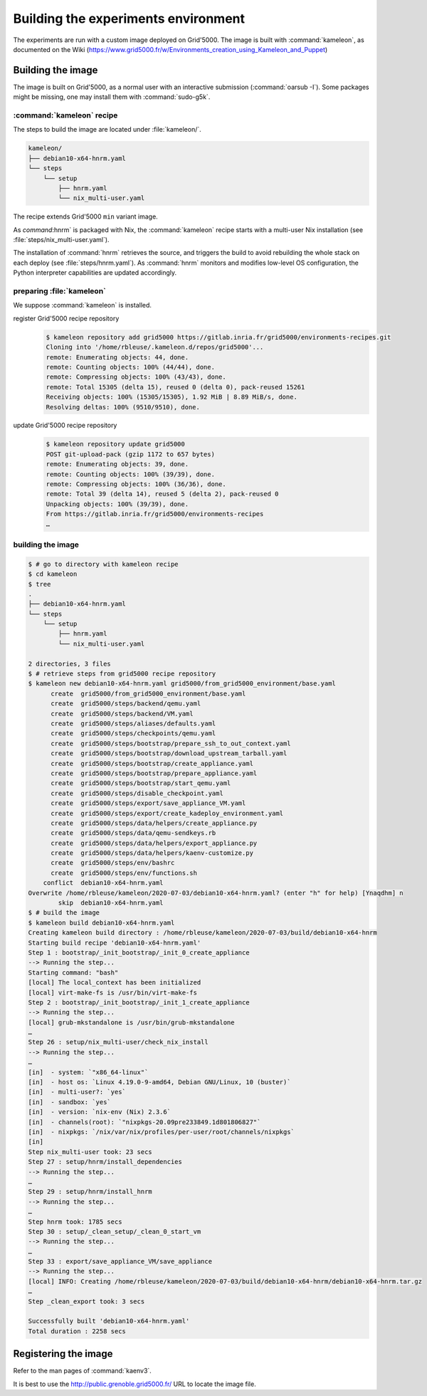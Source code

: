====================================
Building the experiments environment
====================================

The experiments are run with a custom image deployed on Grid'5000.
The image is built with :command:`kameleon`, as documented on the Wiki
(https://www.grid5000.fr/w/Environments_creation_using_Kameleon_and_Puppet)


Building the image
==================

The image is built on Grid'5000, as a normal user with an interactive
submission (:command:`oarsub -I`).
Some packages might be missing, one may install them with :command:`sudo-g5k`.


:command:`kameleon` recipe
--------------------------

The steps to build the image are located under :file:`kameleon/`.

.. code-block:: console

   kameleon/
   ├── debian10-x64-hnrm.yaml
   └── steps
       └── setup
           ├── hnrm.yaml
           └── nix_multi-user.yaml


The recipe extends Grid'5000 ``min`` variant image.

As `command`:hnrm` is packaged with Nix, the :command:`kameleon` recipe starts
with a multi-user Nix installation (see :file:`steps/nix_multi-user.yaml`).

The installation of :command:`hnrm` retrieves the source, and triggers the
build to avoid rebuilding the whole stack on each deploy (see :file:`steps/hnrm.yaml`).
As :command:`hnrm` monitors and modifies low-level OS configuration, the Python
interpreter capabilities are updated accordingly.


preparing :file:`kameleon`
--------------------------

We suppose :command:`kameleon` is installed.

register Grid'5000 recipe repository
  .. code:: console

     $ kameleon repository add grid5000 https://gitlab.inria.fr/grid5000/environments-recipes.git
     Cloning into '/home/rbleuse/.kameleon.d/repos/grid5000'...
     remote: Enumerating objects: 44, done.
     remote: Counting objects: 100% (44/44), done.
     remote: Compressing objects: 100% (43/43), done.
     remote: Total 15305 (delta 15), reused 0 (delta 0), pack-reused 15261
     Receiving objects: 100% (15305/15305), 1.92 MiB | 8.89 MiB/s, done.
     Resolving deltas: 100% (9510/9510), done.

update Grid'5000 recipe repository
  .. code:: console

     $ kameleon repository update grid5000
     POST git-upload-pack (gzip 1172 to 657 bytes)
     remote: Enumerating objects: 39, done.
     remote: Counting objects: 100% (39/39), done.
     remote: Compressing objects: 100% (36/36), done.
     remote: Total 39 (delta 14), reused 5 (delta 2), pack-reused 0
     Unpacking objects: 100% (39/39), done.
     From https://gitlab.inria.fr/grid5000/environments-recipes
     …


building the image
------------------

.. code:: console

   $ # go to directory with kameleon recipe
   $ cd kameleon
   $ tree
   .
   ├── debian10-x64-hnrm.yaml
   └── steps
       └── setup
           ├── hnrm.yaml
           └── nix_multi-user.yaml

   2 directories, 3 files
   $ # retrieve steps from grid5000 recipe repository
   $ kameleon new debian10-x64-hnrm.yaml grid5000/from_grid5000_environment/base.yaml
         create  grid5000/from_grid5000_environment/base.yaml
         create  grid5000/steps/backend/qemu.yaml
         create  grid5000/steps/backend/VM.yaml
         create  grid5000/steps/aliases/defaults.yaml
         create  grid5000/steps/checkpoints/qemu.yaml
         create  grid5000/steps/bootstrap/prepare_ssh_to_out_context.yaml
         create  grid5000/steps/bootstrap/download_upstream_tarball.yaml
         create  grid5000/steps/bootstrap/create_appliance.yaml
         create  grid5000/steps/bootstrap/prepare_appliance.yaml
         create  grid5000/steps/bootstrap/start_qemu.yaml
         create  grid5000/steps/disable_checkpoint.yaml
         create  grid5000/steps/export/save_appliance_VM.yaml
         create  grid5000/steps/export/create_kadeploy_environment.yaml
         create  grid5000/steps/data/helpers/create_appliance.py
         create  grid5000/steps/data/qemu-sendkeys.rb
         create  grid5000/steps/data/helpers/export_appliance.py
         create  grid5000/steps/data/helpers/kaenv-customize.py
         create  grid5000/steps/env/bashrc
         create  grid5000/steps/env/functions.sh
       conflict  debian10-x64-hnrm.yaml
   Overwrite /home/rbleuse/kameleon/2020-07-03/debian10-x64-hnrm.yaml? (enter "h" for help) [Ynaqdhm] n
           skip  debian10-x64-hnrm.yaml
   $ # build the image
   $ kameleon build debian10-x64-hnrm.yaml
   Creating kameleon build directory : /home/rbleuse/kameleon/2020-07-03/build/debian10-x64-hnrm
   Starting build recipe 'debian10-x64-hnrm.yaml'
   Step 1 : bootstrap/_init_bootstrap/_init_0_create_appliance
   --> Running the step...
   Starting command: "bash"
   [local] The local_context has been initialized
   [local] virt-make-fs is /usr/bin/virt-make-fs
   Step 2 : bootstrap/_init_bootstrap/_init_1_create_appliance
   --> Running the step...
   [local] grub-mkstandalone is /usr/bin/grub-mkstandalone
   …
   Step 26 : setup/nix_multi-user/check_nix_install
   --> Running the step...
   …
   [in]  - system: `"x86_64-linux"`
   [in]  - host os: `Linux 4.19.0-9-amd64, Debian GNU/Linux, 10 (buster)`
   [in]  - multi-user?: `yes`
   [in]  - sandbox: `yes`
   [in]  - version: `nix-env (Nix) 2.3.6`
   [in]  - channels(root): `"nixpkgs-20.09pre233849.1d801806827"`
   [in]  - nixpkgs: `/nix/var/nix/profiles/per-user/root/channels/nixpkgs`
   [in]
   Step nix_multi-user took: 23 secs
   Step 27 : setup/hnrm/install_dependencies
   --> Running the step...
   …
   Step 29 : setup/hnrm/install_hnrm
   --> Running the step...
   …
   Step hnrm took: 1785 secs
   Step 30 : setup/_clean_setup/_clean_0_start_vm
   --> Running the step...
   …
   Step 33 : export/save_appliance_VM/save_appliance
   --> Running the step...
   [local] INFO: Creating /home/rbleuse/kameleon/2020-07-03/build/debian10-x64-hnrm/debian10-x64-hnrm.tar.gz
   …
   Step _clean_export took: 3 secs

   Successfully built 'debian10-x64-hnrm.yaml'
   Total duration : 2258 secs


Registering the image
=====================

Refer to the man pages of :command:`kaenv3`.

It is best to use the http://public.grenoble.grid5000.fr/ URL to locate the image file.
